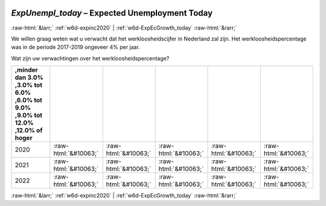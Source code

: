 .. _w6d-ExpUnempl_today: 

 
 .. role:: raw-html(raw) 
        :format: html 
 
`ExpUnempl_today` – Expected Unemployment Today
================================================================= 


:raw-html:`&larr;` :ref:`w6d-expinc2020` | :ref:`w6d-ExpEcGrowth_today` :raw-html:`&rarr;` 
 

We willen graag weten wat u verwacht dat het werkloosheidscijfer in Nederland zal zijn. Het werkloosheidspercentage was in de periode 2017-2019 ongeveer 4% per jaar.

Wat zijn uw verwachtingen over het werkloosheidspercentage?
 
.. csv-table:: 
   :delim: | 
   :header: ,minder dan 3.0% ,3.0% tot 6.0% ,6.0% tot 9.0% ,9.0% tot 12.0% ,12.0% of hoger
 
           2020 | :raw-html:`&#10063;`|:raw-html:`&#10063;`|:raw-html:`&#10063;`|:raw-html:`&#10063;`|:raw-html:`&#10063;` 
           2021 | :raw-html:`&#10063;`|:raw-html:`&#10063;`|:raw-html:`&#10063;`|:raw-html:`&#10063;`|:raw-html:`&#10063;` 
           2022 | :raw-html:`&#10063;`|:raw-html:`&#10063;`|:raw-html:`&#10063;`|:raw-html:`&#10063;`|:raw-html:`&#10063;` 

.. image:: ../_screenshots/w6-ExpUnempl_today.png 


:raw-html:`&larr;` :ref:`w6d-expinc2020` | :ref:`w6d-ExpEcGrowth_today` :raw-html:`&rarr;` 
 
